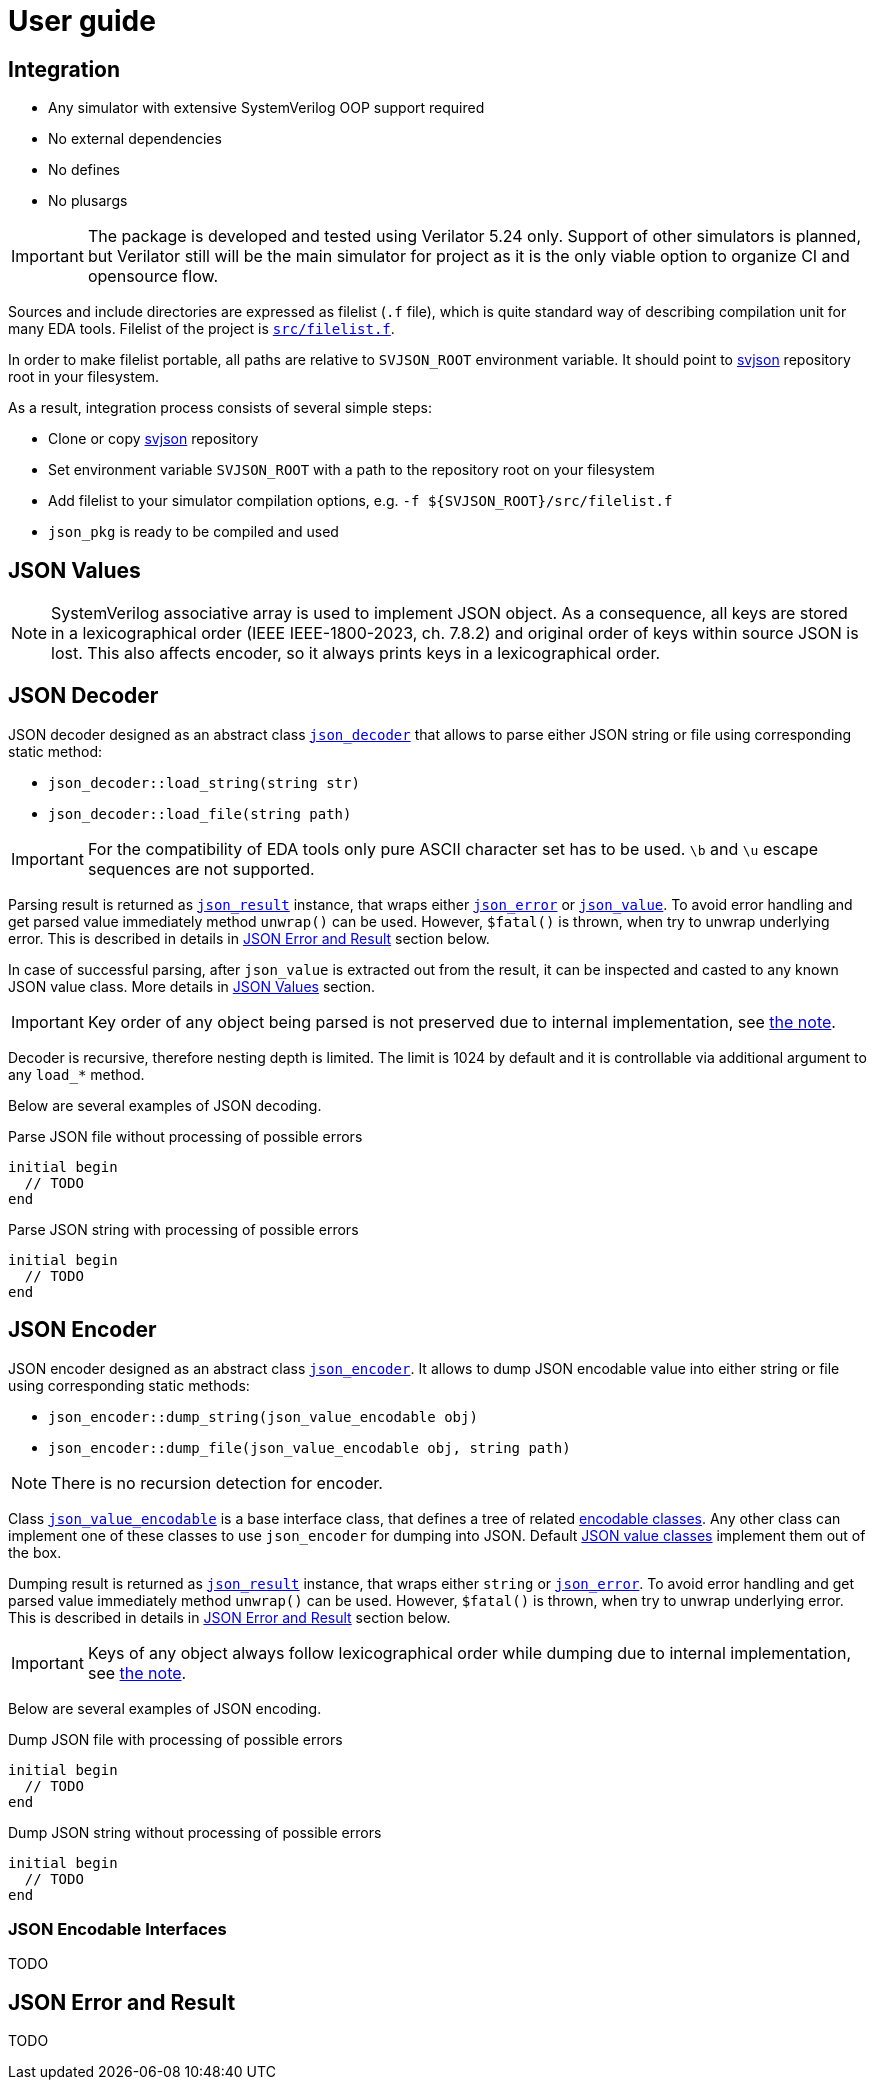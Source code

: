 :url-svjson-github: https://github.com/esynr3z/svjson/tree/{page-origin-refname}
:url-svjson-github-src: https://github.com/esynr3z/svjson/blob/{page-origin-refname}/src
// Common classes
:class-json-decoder: {url-svjson-github-src}/json_decoder.sv[json_decoder]
:class-json-encoder: {url-svjson-github-src}/json_encoder.sv[json_encoder]
:class-json-error: {url-svjson-github-src}/json_error.sv[json_error]
:class-json-result: {url-svjson-github-src}/json_result.sv[json_result]
// JSON value classes
:class-json-value: {url-svjson-github-src}/values/json_value.sv[json_value]
:class-json-array: {url-svjson-github-src}/values/json_array.sv[json_array]
:class-json-bits: {url-svjson-github-src}/values/json_bits.sv[json_bits]
:class-json-bool: {url-svjson-github-src}/values/json_bool.sv[json_bool]
:class-json-enum: {url-svjson-github-src}/values/json_enum.sv[json_enum]
:class-json-int: {url-svjson-github-src}/values/json_int.sv[json_int]
:class-json-object: {url-svjson-github-src}/values/json_object.sv[json_object]
:class-json-real: {url-svjson-github-src}/values/json_real.sv[json_real]
:class-json-string: {url-svjson-github-src}/values/json_string.sv[json_string]
// JSON encodable classes
:class-json-value-encodable: {url-svjson-github-src}/encodable/json_value_encodable.sv[json_value_encodable]
:class-json-bool-encodable: {url-svjson-github-src}/encodable/json_bool_encodable.sv[json_bool_encodable]
:class-json-enum-encodable: {url-svjson-github-src}/encodable/json_enum_encodable.sv[json_enum_encodable]
:class-json-int-encodable: {url-svjson-github-src}/encodable/json_int_encodable.sv[json_int_encodable]
:class-json-object-encodable: {url-svjson-github-src}/encodable/json_object_encodable.sv[json_object_encodable]
:class-json-real-encodable: {url-svjson-github-src}/encodable/json_real_encodable.sv[json_real_encodable]
:class-json-string-encodable: {url-svjson-github-src}/encodable/json_string_encodable.sv[json_string_encodable]

= User guide

== Integration

* Any simulator with extensive SystemVerilog OOP support required
* No external dependencies
* No defines
* No plusargs

IMPORTANT: The package is developed and tested using Verilator 5.24 only. Support of other simulators is planned, but Verilator still will be the main simulator for project as it is the only viable option to organize CI and opensource flow.

Sources and include directories are expressed as filelist (`.f` file), which is quite standard way of describing compilation unit for many EDA tools. Filelist of the project is {url-svjson-github-src}/filelist.f[`src/filelist.f`].

In order to make filelist portable, all paths are relative to `SVJSON_ROOT` environment variable. It should point to {url-svjson-github}[svjson] repository root in your filesystem.

As a result, integration process consists of several simple steps:

* Clone or copy {url-svjson-github}[svjson] repository
* Set environment variable `SVJSON_ROOT` with a path to the repository root on your filesystem
* Add filelist to your simulator compilation options, e.g. `-f ${SVJSON_ROOT}/src/filelist.f`
* `json_pkg` is ready to be compiled and used

== JSON Values

[[note-object-keys-order]]
NOTE: SystemVerilog associative array is used to implement JSON object. As a consequence, all keys are stored in a lexicographical order (IEEE IEEE-1800-2023, ch. 7.8.2) and original order of keys within source JSON is lost. This also affects encoder, so it always prints keys in a lexicographical order.

== JSON Decoder

JSON decoder designed as an abstract class `{class-json-decoder}` that allows to parse either JSON string or file using corresponding static method:

- `json_decoder::load_string(string str)`
- `json_decoder::load_file(string path)`

IMPORTANT: For the compatibility of EDA tools only pure ASCII character set has to be used. `\b` and `\u` escape sequences are not supported.

Parsing result is returned as `{class-json-result}` instance, that wraps either `{class-json-error}` or `{class-json-value}`.
To avoid error handling and get parsed value immediately method `unwrap()` can be used.
However, `$fatal()` is thrown, when try to unwrap underlying error. This is described in details in <<json-error-and-result,JSON Error and Result>> section below.

In case of successful parsing, after `json_value` is extracted out from the result, it can be inspected and casted to any known JSON value class. More details in <<json-values,JSON Values>> section.

IMPORTANT: Key order of any object being parsed is not preserved due to internal implementation, see <<note-object-keys-order,the note>>.

Decoder is recursive, therefore nesting depth is limited. The limit is 1024 by default and it is controllable via additional argument to any `load_*` method.

Below are several examples of JSON decoding.

.Parse JSON file without processing of possible errors
[source,systemverilog]
----
initial begin
  // TODO
end
----

.Parse JSON string with processing of possible errors
[source,systemverilog]
----
initial begin
  // TODO
end
----

== JSON Encoder

JSON encoder designed as an abstract class `{class-json-encoder}`. It allows to dump JSON encodable value into either string or file using corresponding static methods:

- `json_encoder::dump_string(json_value_encodable obj)`
- `json_encoder::dump_file(json_value_encodable obj, string path)`

NOTE: There is no recursion detection for encoder.

Class {url-svjson-github-src}/encodable/json_value_encodable.sv[`json_value_encodable`] is a base interface class, that defines a tree of related <<json-encodable-interfaces,encodable classes>>. Any other class can implement one of these classes to use `json_encoder` for dumping into JSON. Default <<json-values,JSON value classes>> implement them out of the box.

Dumping result is returned as `{class-json-result}` instance, that wraps either `string` or `{class-json-error}`.
To avoid error handling and get parsed value immediately method `unwrap()` can be used.
However, `$fatal()` is thrown, when try to unwrap underlying error. This is described in details in <<json-error-and-result,JSON Error and Result>> section below.

IMPORTANT: Keys of any object always follow lexicographical order while dumping due to internal implementation, see <<note-object-keys-order,the note>>.

Below are several examples of JSON encoding.

.Dump JSON file with processing of possible errors
[source,systemverilog]
----
initial begin
  // TODO
end
----

.Dump JSON string without processing of possible errors
[source,systemverilog]
----
initial begin
  // TODO
end
----

=== JSON Encodable Interfaces

TODO


== JSON Error and Result

TODO
